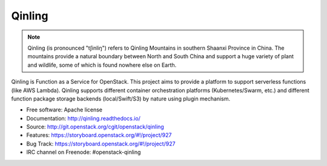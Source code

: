 =======
Qinling
=======

.. note::

   Qinling (is pronounced "tʃinliŋ") refers to Qinling Mountains in southern
   Shaanxi Province in China. The mountains provide a natural boundary between
   North and South China and support a huge variety of plant and wildlife, some
   of which is found nowhere else on Earth.

Qinling is Function as a Service for OpenStack. This project aims to provide a
platform to support serverless functions (like AWS Lambda). Qinling supports
different container orchestration platforms (Kubernetes/Swarm, etc.) and
different function package storage backends (local/Swift/S3) by nature using
plugin mechanism.

* Free software: Apache license
* Documentation: http://qinling.readthedocs.io/
* Source: http://git.openstack.org/cgit/openstack/qinling
* Features: https://storyboard.openstack.org/#!/project/927
* Bug Track: https://storyboard.openstack.org/#!/project/927
* IRC channel on Freenode: #openstack-qinling
